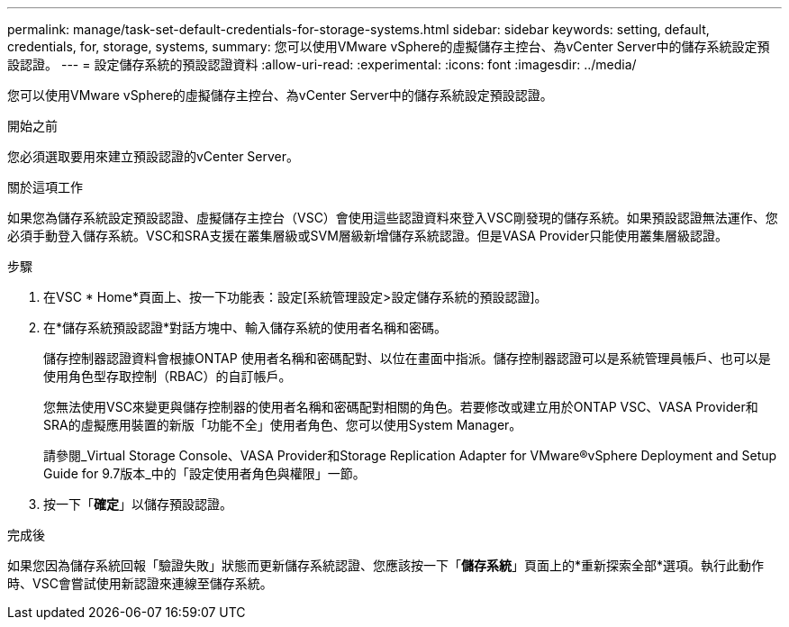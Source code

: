 ---
permalink: manage/task-set-default-credentials-for-storage-systems.html 
sidebar: sidebar 
keywords: setting, default, credentials, for, storage, systems, 
summary: 您可以使用VMware vSphere的虛擬儲存主控台、為vCenter Server中的儲存系統設定預設認證。 
---
= 設定儲存系統的預設認證資料
:allow-uri-read: 
:experimental: 
:icons: font
:imagesdir: ../media/


[role="lead"]
您可以使用VMware vSphere的虛擬儲存主控台、為vCenter Server中的儲存系統設定預設認證。

.開始之前
您必須選取要用來建立預設認證的vCenter Server。

.關於這項工作
如果您為儲存系統設定預設認證、虛擬儲存主控台（VSC）會使用這些認證資料來登入VSC剛發現的儲存系統。如果預設認證無法運作、您必須手動登入儲存系統。VSC和SRA支援在叢集層級或SVM層級新增儲存系統認證。但是VASA Provider只能使用叢集層級認證。

.步驟
. 在VSC * Home*頁面上、按一下功能表：設定[系統管理設定>設定儲存系統的預設認證]。
. 在*儲存系統預設認證*對話方塊中、輸入儲存系統的使用者名稱和密碼。
+
儲存控制器認證資料會根據ONTAP 使用者名稱和密碼配對、以位在畫面中指派。儲存控制器認證可以是系統管理員帳戶、也可以是使用角色型存取控制（RBAC）的自訂帳戶。

+
您無法使用VSC來變更與儲存控制器的使用者名稱和密碼配對相關的角色。若要修改或建立用於ONTAP VSC、VASA Provider和SRA的虛擬應用裝置的新版「功能不全」使用者角色、您可以使用System Manager。

+
請參閱_Virtual Storage Console、VASA Provider和Storage Replication Adapter for VMware®vSphere Deployment and Setup Guide for 9.7版本_中的「設定使用者角色與權限」一節。

. 按一下「*確定*」以儲存預設認證。


.完成後
如果您因為儲存系統回報「驗證失敗」狀態而更新儲存系統認證、您應該按一下「*儲存系統*」頁面上的*重新探索全部*選項。執行此動作時、VSC會嘗試使用新認證來連線至儲存系統。
